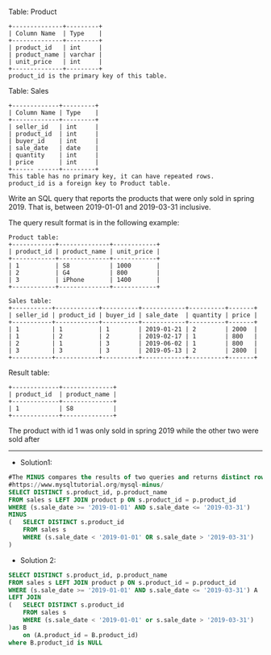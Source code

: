 Table: Product
#+BEGIN_EXAMPLE
+--------------+---------+
| Column Name  | Type    |
+--------------+---------+
| product_id   | int     |
| product_name | varchar |
| unit_price   | int     |
+--------------+---------+
product_id is the primary key of this table.
#+END_EXAMPLE

Table: Sales
#+BEGIN_EXAMPLE
+-------------+---------+
| Column Name | Type    |
+-------------+---------+
| seller_id   | int     |
| product_id  | int     |
| buyer_id    | int     |
| sale_date   | date    |
| quantity    | int     |
| price       | int     |
+------ ------+---------+
This table has no primary key, it can have repeated rows.
product_id is a foreign key to Product table.
#+END_EXAMPLE
 
Write an SQL query that reports the products that were only sold in spring 2019. That is, between 2019-01-01 and 2019-03-31 inclusive.

The query result format is in the following example:
#+BEGIN_EXAMPLE
Product table:
+------------+--------------+------------+
| product_id | product_name | unit_price |
+------------+--------------+------------+
| 1          | S8           | 1000       |
| 2          | G4           | 800        |
| 3          | iPhone       | 1400       |
+------------+--------------+------------+

Sales table:
+-----------+------------+----------+------------+----------+-------+
| seller_id | product_id | buyer_id | sale_date  | quantity | price |
+-----------+------------+----------+------------+----------+-------+
| 1         | 1          | 1        | 2019-01-21 | 2        | 2000  |
| 1         | 2          | 2        | 2019-02-17 | 1        | 800   |
| 2         | 1          | 3        | 2019-06-02 | 1        | 800   |
| 3         | 3          | 3        | 2019-05-13 | 2        | 2800  |
+-----------+------------+----------+------------+----------+-------+
#+END_EXAMPLE
Result table:
#+BEGIN_EXAMPLE
+-------------+--------------+
| product_id  | product_name |
+-------------+--------------+
| 1           | S8           |
+-------------+--------------+
#+END_EXAMPLE
The product with id 1 was only sold in spring 2019 while the other two were sold after

---------------------------------------------------------------------
- Solution1:
#+BEGIN_SRC sql
#The MINUS compares the results of two queries and returns distinct rows from the result set of the first #query that does not appear in the result set of the second query.
#https://www.mysqltutorial.org/mysql-minus/
SELECT DISTINCT s.product_id, p.product_name
FROM sales s LEFT JOIN product p ON s.product_id = p.product_id
WHERE (s.sale_date >= '2019-01-01' AND s.sale_date <= '2019-03-31') 
MINUS
(   SELECT DISTINCT s.product_id
    FROM sales s
    WHERE (s.sale_date < '2019-01-01' OR s.sale_date > '2019-03-31')
)
#+END_SRC



- Solution 2:
#+BEGIN_SRC sql
SELECT DISTINCT s.product_id, p.product_name
FROM sales s LEFT JOIN product p ON s.product_id = p.product_id
WHERE (s.sale_date >= '2019-01-01' AND s.sale_date <= '2019-03-31') A
LEFT JOIN
(   SELECT DISTINCT s.product_id
    FROM sales s
    WHERE (s.sale_date < '2019-01-01' or s.sale_date > '2019-03-31')
)as B 
    on (A.product_id = B.product_id)
where B.product_id is NULL

#+END_SRC
